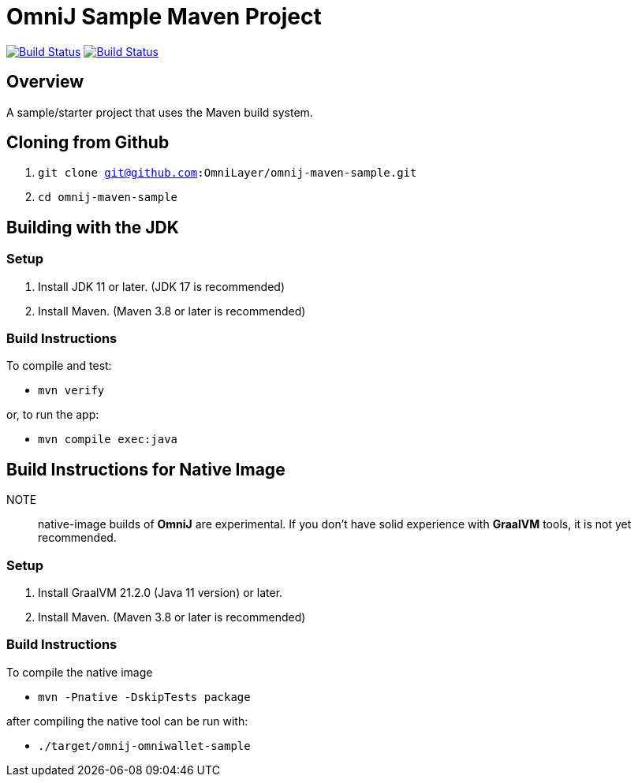 = OmniJ Sample Maven Project

image:https://github.com/OmniLayer/omnij-maven-sample/actions/workflows/maven.yml/badge.svg["Build Status", link="https://github.com/OmniLayer/omnij-maven-sample/actions/workflows/maven.yml"] image:https://github.com/OmniLayer/omnij-maven-sample/actions/workflows/graalvm.yml/badge.svg["Build Status", link="https://github.com/OmniLayer/omnij-maven-sample/actions/workflows/graalvm.yml"]

== Overview

A sample/starter project that uses the Maven build system.

== Cloning from Github

. `git clone git@github.com:OmniLayer/omnij-maven-sample.git`
. `cd omnij-maven-sample`

== Building with the JDK

=== Setup

. Install JDK 11 or later. (JDK 17 is recommended)
. Install Maven. (Maven 3.8 or later is recommended)

=== Build Instructions

To compile and test:

* `mvn verify`

or, to run the app:

* `mvn compile exec:java`


== Build Instructions for Native Image

NOTE:: native-image builds of **OmniJ** are experimental. If you don't have solid experience with **GraalVM** tools, it is not yet recommended.

=== Setup

. Install GraalVM 21.2.0 (Java 11 version) or later.
. Install Maven. (Maven 3.8 or later is recommended)

=== Build Instructions

To compile the native image

* `mvn -Pnative -DskipTests package`

after compiling the native tool can be run with:

* `./target/omnij-omniwallet-sample`

